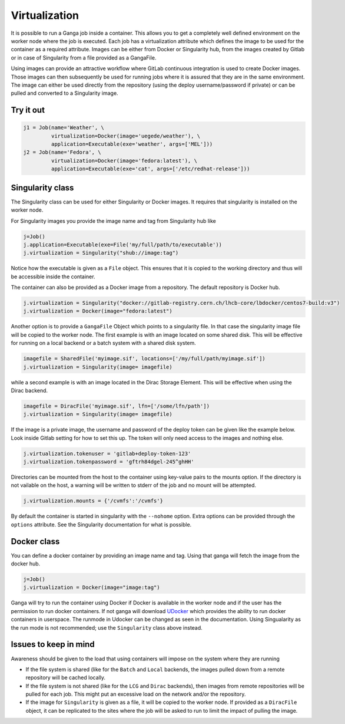 
Virtualization
==============
It is possible to run a Ganga job inside a container. This allows you to get a completely well defined environment on the worker node where the job is executed. Each job has a virtualization attribute which defines the image to be used for the container as a required attribute. Images can be either from Docker or Singularity hub, from the images created by Gitlab or in case of Singularity from a file provided as a GangaFile.

Using images can provide an attractive workflow where GitLab continuous integration is used to create Docker images. Those images can then subsequently be used for running jobs where it is assured that they are in the same environment. The image can either be used directly from the repository (using the deploy username/password if private) or can be pulled and converted to a Singularity image.

Try it out
----------
.. code-block:: python

    j1 = Job(name='Weather', \
             virtualization=Docker(image='uegede/weather'), \
             application=Executable(exe='weather', args=['MEL']))
    j2 = Job(name='Fedora', \
             virtualization=Docker(image='fedora:latest'), \
             application=Executable(exe='cat', args=['/etc/redhat-release']))

.. image:: virtualization.gif
  :width: 915
  :alt: Animation of jobs running inside containers
	     
Singularity class
-----------------
The Singularity class can be used for either Singularity or Docker images. It requires that singularity is installed on the worker node.

For Singularity images you provide the image name and tag from Singularity hub like

.. code-block:: python

    j=Job()
    j.application=Executable(exe=File('my/full/path/to/executable'))
    j.virtualization = Singularity("shub://image:tag")

Notice how the executable is given as a ``File`` object. This ensures that it is copied to the working directory and thus will be accessible inside the container.
  
The container can also be provided as a Docker image from a repository. The default repository is Docker hub. 

.. code-block:: python

    j.virtualization = Singularity("docker://gitlab-registry.cern.ch/lhcb-core/lbdocker/centos7-build:v3")
    j.virtualization = Docker(image="fedora:latest")

Another option is to provide a ``GangaFile`` Object which points to a singularity file. In that case the singularity image file will be copied to the worker node. The first example is with an image located on some shared disk. This will be effective for running on a local backend or a batch system with a shared disk system.

.. code-block:: python

    imagefile = SharedFile('myimage.sif', locations=['/my/full/path/myimage.sif'])
    j.virtualization = Singularity(image= imagefile)

while a second example is with an image located in the Dirac Storage Element. This will be effective when using the Dirac backend.

.. code-block:: python

    imagefile = DiracFile('myimage.sif', lfn=['/some/lfn/path'])
    j.virtualization = Singularity(image= imagefile)
  
If the image is a private image, the username and password of the deploy token can be given like the example below. Look inside Gitlab setting for how to set this up. The token will only need access to the images and nothing else.

.. code-block:: python

    j.virtualization.tokenuser = 'gitlab+deploy-token-123'
    j.virtualization.tokenpassword = 'gftrh84dgel-245^ghHH'

Directories can be mounted from the host to the container using key-value pairs to the mounts option. If the directory is not vailable on the host, a warning will be written to stderr of the job and no mount will be attempted.

.. code-block:: python

    j.virtualization.mounts = {'/cvmfs':'/cvmfs'}

By default the container is started in singularity with the ``--nohome`` option. Extra options can be provided through the ``options`` attribute. See the Singularity documentation for what is possible.

Docker class
------------
You can define a docker container by providing an image name and tag. Using that ganga will fetch 
the image from the docker hub. 

.. code-block:: python

    j=Job()
    j.virtualization = Docker(image="image:tag")

Ganga will try to run the container using Docker if Docker is available in the worker node and if the user has the 
permission to run docker containers. If not ganga will download `UDocker <https://github.com/indigo-dc/udocker>`_ which provides the ability to run docker containers in userspace. The runmode in Udocker can be changed as seen in the documentation. Using Singualarity as the run mode is not recommended; use the ``Singularity`` class above instead.

Issues to keep in mind
----------------------

Awareness should be given to the load that using containers will impose on the system where they are running

* If the file system is shared (like for the ``Batch`` and ``Local`` backends, the images pulled down from a remote repository will be cached locally.
* If the file system is not shared (like for the ``LCG`` and ``Dirac`` backends), then images from remote repositories will be pulled for each job. This might put an excessive load on the network and/or the repository.
* If the image for ``Singularity`` is given as a file, it will be copied to the worker node. If provided as a ``DiracFile`` object, it can be replicated to the sites where the job will be asked to run to limit the impact of pulling the image.

